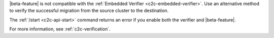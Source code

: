 

|beta-feature| is not compatible with the :ref:`Embedded Verifier
<c2c-embedded-verifier>`.  Use an alternative method to verify the
successful migration from the source cluster to the destination.

The :ref:`/start <c2c-api-start>` command returns an error if you enable
both the verifier and |beta-feature|.

For more information, see :ref:`c2c-verification`.

